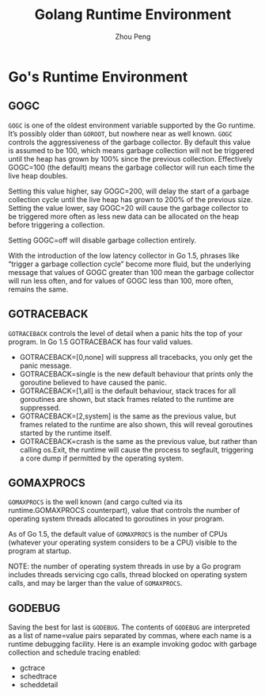 #+TITLE: Golang Runtime Environment
#+AUTHOR: Zhou Peng
#+EMAIL: p@ctriple.cn

* Go's Runtime Environment

** GOGC

=GOGC= is one of the oldest environment variable supported by the Go runtime.
It’s possibly older than =GOROOT=, but nowhere near as well known. =GOGC=
controls the aggressiveness of the garbage collector. By default this value is
assumed to be 100, which means garbage collection will not be triggered until
the heap has grown by 100% since the previous collection. Effectively GOGC=100
(the default) means the garbage collector will run each time the live heap
doubles.

Setting this value higher, say GOGC=200, will delay the start of a garbage
collection cycle until the live heap has grown to 200% of the previous size.
Setting the value lower, say GOGC=20 will cause the garbage collector to be
triggered more often as less new data can be allocated on the heap before
triggering a collection.

Setting GOGC=off will disable garbage collection entirely.

With the introduction of the low latency collector in Go 1.5, phrases like
“trigger a garbage collection cycle” become more fluid, but the underlying
message that values of GOGC greater than 100 mean the garbage collector will run
less often, and for values of GOGC less than 100, more often, remains the same.

** GOTRACEBACK

=GOTRACEBACK= controls the level of detail when a panic hits the top of your
program. In Go 1.5 GOTRACEBACK has four valid values.

- GOTRACEBACK=[0,none] will suppress all tracebacks, you only get the panic
  message.
- GOTRACEBACK=single is the new default behaviour that prints only the goroutine
  believed to have caused the panic.
- GOTRACEBACK=[1,all] is the default behaviour, stack traces for all goroutines
  are shown, but stack frames related to the runtime are suppressed.
- GOTRACEBACK=[2,system] is the same as the previous value, but frames related
  to the runtime are also shown, this will reveal goroutines started by the
  runtime itself.
- GOTRACEBACK=crash is the same as the previous value, but rather than calling
  os.Exit, the runtime will cause the process to segfault, triggering a core
  dump if permitted by the operating system.

** GOMAXPROCS

=GOMAXPROCS= is the well known (and cargo culted via its runtime.GOMAXPROCS
counterpart), value that controls the number of operating system threads
allocated to goroutines in your program.

As of Go 1.5, the default value of =GOMAXPROCS= is the number of CPUs (whatever
your operating system considers to be a CPU) visible to the program at startup.

NOTE: the number of operating system threads in use by a Go program includes
threads servicing cgo calls, thread blocked on operating system calls, and may
be larger than the value of =GOMAXPROCS=.

** GODEBUG

Saving the best for last is =GODEBUG=. The contents of =GODEBUG= are interpreted
as a list of name=value pairs separated by commas, where each name is a runtime
debugging facility. Here is an example invoking godoc with garbage collection
and schedule tracing enabled:

- gctrace
- schedtrace
- scheddetail

